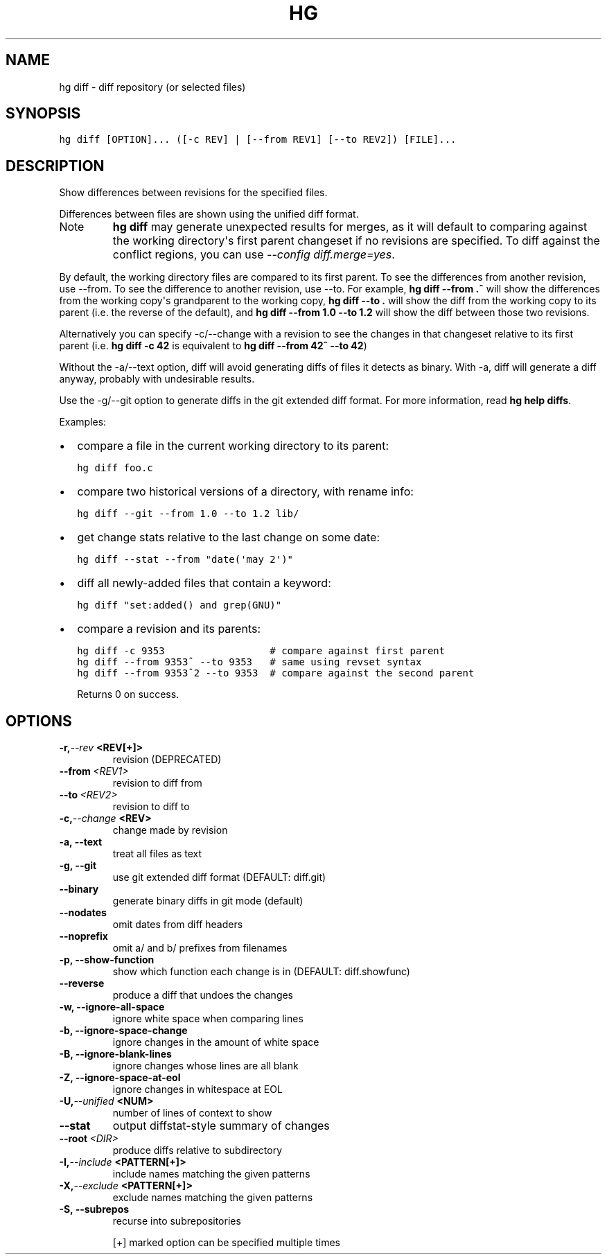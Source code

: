 .TH HG DIFF  "" "" ""
.SH NAME
hg diff \- diff repository (or selected files)
.\" Man page generated from reStructuredText.
.
.SH SYNOPSIS
.sp
.nf
.ft C
hg diff [OPTION]... ([\-c REV] | [\-\-from REV1] [\-\-to REV2]) [FILE]...
.ft P
.fi
.SH DESCRIPTION
.sp
Show differences between revisions for the specified files.
.sp
Differences between files are shown using the unified diff format.
.IP Note
.
\%\fBhg diff\fP\: may generate unexpected results for merges, as it will
default to comparing against the working directory\(aqs first
parent changeset if no revisions are specified.  To diff against the
conflict regions, you can use \fI\-\-config diff.merge=yes\fP.
.RE
.sp
By default, the working directory files are compared to its first parent. To
see the differences from another revision, use \-\-from. To see the difference
to another revision, use \-\-to. For example, \%\fBhg diff \-\-from .^\fP\: will show
the differences from the working copy\(aqs grandparent to the working copy,
\%\fBhg diff \-\-to .\fP\: will show the diff from the working copy to its parent
(i.e. the reverse of the default), and \%\fBhg diff \-\-from 1.0 \-\-to 1.2\fP\: will
show the diff between those two revisions.
.sp
Alternatively you can specify \-c/\-\-change with a revision to see the changes
in that changeset relative to its first parent (i.e. \%\fBhg diff \-c 42\fP\: is
equivalent to \%\fBhg diff \-\-from 42^ \-\-to 42\fP\:)
.sp
Without the \-a/\-\-text option, diff will avoid generating diffs of
files it detects as binary. With \-a, diff will generate a diff
anyway, probably with undesirable results.
.sp
Use the \-g/\-\-git option to generate diffs in the git extended diff
format. For more information, read \%\fBhg help diffs\fP\:.
.sp
Examples:
.INDENT 0.0
.IP \(bu 2
.
compare a file in the current working directory to its parent:
.sp
.nf
.ft C
hg diff foo.c
.ft P
.fi
.IP \(bu 2
.
compare two historical versions of a directory, with rename info:
.sp
.nf
.ft C
hg diff \-\-git \-\-from 1.0 \-\-to 1.2 lib/
.ft P
.fi
.IP \(bu 2
.
get change stats relative to the last change on some date:
.sp
.nf
.ft C
hg diff \-\-stat \-\-from "date(\(aqmay 2\(aq)"
.ft P
.fi
.IP \(bu 2
.
diff all newly\-added files that contain a keyword:
.sp
.nf
.ft C
hg diff "set:added() and grep(GNU)"
.ft P
.fi
.IP \(bu 2
.
compare a revision and its parents:
.sp
.nf
.ft C
hg diff \-c 9353                  # compare against first parent
hg diff \-\-from 9353^ \-\-to 9353   # same using revset syntax
hg diff \-\-from 9353^2 \-\-to 9353  # compare against the second parent
.ft P
.fi
.UNINDENT
.sp
Returns 0 on success.
.SH OPTIONS
.INDENT 0.0
.TP
.BI \-r,  \-\-rev \ <REV[+]>
.
revision (DEPRECATED)
.TP
.BI \-\-from \ <REV1>
.
revision to diff from
.TP
.BI \-\-to \ <REV2>
.
revision to diff to
.TP
.BI \-c,  \-\-change \ <REV>
.
change made by revision
.TP
.B \-a,  \-\-text
.
treat all files as text
.TP
.B \-g,  \-\-git
.
use git extended diff format (DEFAULT: diff.git)
.TP
.B \-\-binary
.
generate binary diffs in git mode (default)
.TP
.B \-\-nodates
.
omit dates from diff headers
.TP
.B \-\-noprefix
.
omit a/ and b/ prefixes from filenames
.TP
.B \-p,  \-\-show\-function
.
show which function each change is in (DEFAULT: diff.showfunc)
.TP
.B \-\-reverse
.
produce a diff that undoes the changes
.TP
.B \-w,  \-\-ignore\-all\-space
.
ignore white space when comparing lines
.TP
.B \-b,  \-\-ignore\-space\-change
.
ignore changes in the amount of white space
.TP
.B \-B,  \-\-ignore\-blank\-lines
.
ignore changes whose lines are all blank
.TP
.B \-Z,  \-\-ignore\-space\-at\-eol
.
ignore changes in whitespace at EOL
.TP
.BI \-U,  \-\-unified \ <NUM>
.
number of lines of context to show
.TP
.B \-\-stat
.
output diffstat\-style summary of changes
.TP
.BI \-\-root \ <DIR>
.
produce diffs relative to subdirectory
.TP
.BI \-I,  \-\-include \ <PATTERN[+]>
.
include names matching the given patterns
.TP
.BI \-X,  \-\-exclude \ <PATTERN[+]>
.
exclude names matching the given patterns
.TP
.B \-S,  \-\-subrepos
.
recurse into subrepositories
.UNINDENT
.sp
[+] marked option can be specified multiple times
.\" Generated by docutils manpage writer.
.\" 
.
